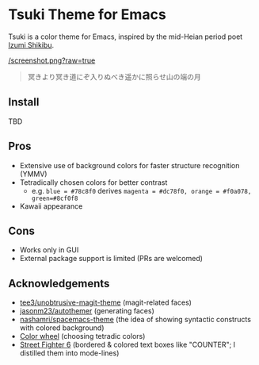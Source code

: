 * Tsuki Theme for Emacs

Tsuki is a color theme for Emacs, inspired by the mid-Heian period poet [[https://en.wikipedia.org/wiki/Izumi_Shikibu][Izumi Shikibu]].

[[/screenshot.png?raw=true]]

#+begin_quote
冥きより冥き道にぞ入りぬべき遥かに照らせ山の端の月
#+end_quote

** Install
TBD

** Pros
- Extensive use of background colors for faster structure recognition (YMMV)
- Tetradically chosen colors for better contrast
  - e.g. ~blue = #78c8f0~ derives ~magenta = #dc78f0, orange = #f0a078, green=#8cf0f8~
- Kawaii appearance

** Cons
- Works only in GUI
- External package support is limited (PRs are welcomed)

** Acknowledgements
- [[https://github.com/tee3/unobtrusive-magit-theme][tee3/unobtrusive-magit-theme]] (magit-related faces)
- [[https://github.com/jasonm23/autothemer][jasonm23/autothemer]] (generating faces)
- [[https://github.com/nashamri/spacemacs-theme][nashamri/spacemacs-theme]] (the idea of showing syntactic constructs with colored background)
- [[https://www.canva.com/colors/color-wheel/][Color wheel]] (choosing tetradic colors)
- [[https://www.streetfighter.com/6/][Street Fighter 6]] (bordered & colored text boxes like "COUNTER"; I distilled them into mode-lines)
